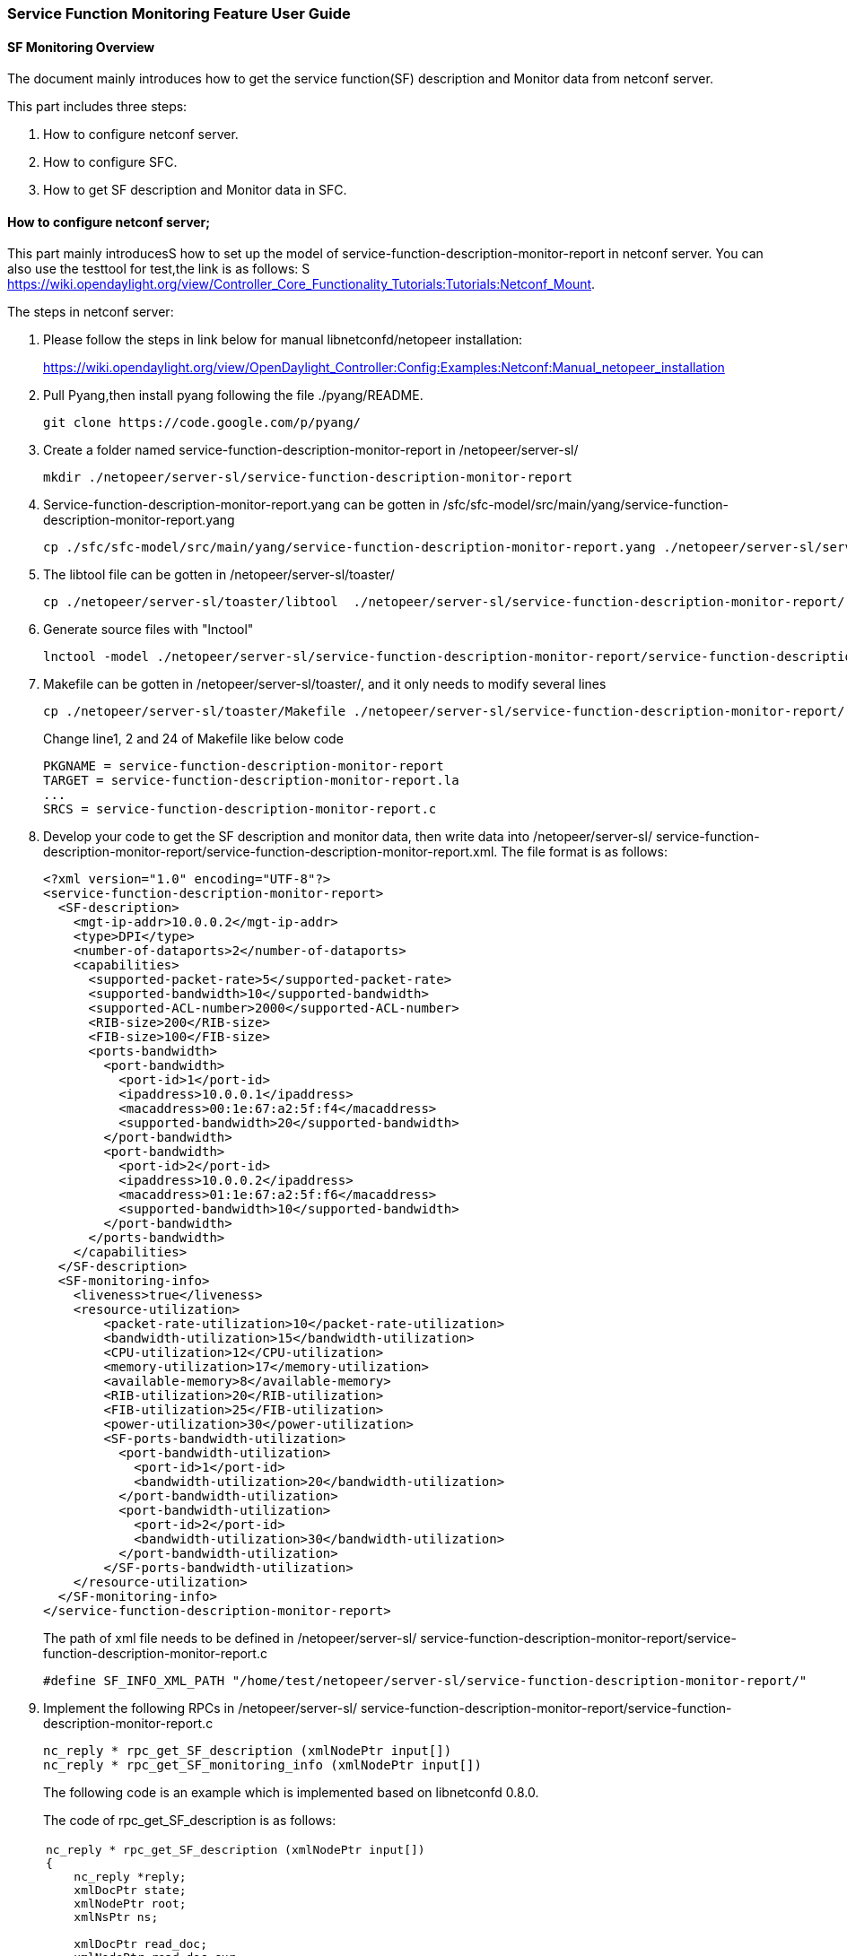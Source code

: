 === Service Function Monitoring Feature User Guide


==== SF Monitoring Overview
The document mainly introduces how to get the service function(SF) description and Monitor data from netconf server. 

This part includes three steps:

. How to configure netconf server.
. How to configure SFC.
. How to get SF description and Monitor data in SFC.

==== How to configure netconf server;

This part mainly introducesS how to set up the model of service-function-description-monitor-report
in netconf server. You can also use the testtool for test,the link is as follows:
S
https://wiki.opendaylight.org/view/Controller_Core_Functionality_Tutorials:Tutorials:Netconf_Mount.

The steps in netconf server:

. Please follow the steps in link below for manual libnetconfd/netopeer installation:
+
https://wiki.opendaylight.org/view/OpenDaylight_Controller:Config:Examples:Netconf:Manual_netopeer_installation
+
. Pull Pyang,then install pyang following the file ./pyang/README.
+
 git clone https://code.google.com/p/pyang/
+
. Create a folder named service-function-description-monitor-report in 
/netopeer/server-sl/
+
 mkdir ./netopeer/server-sl/service-function-description-monitor-report
+
. Service-function-description-monitor-report.yang can be gotten in /sfc/sfc-model/src/main/yang/service-function-description-monitor-report.yang 
+
 cp ./sfc/sfc-model/src/main/yang/service-function-description-monitor-report.yang ./netopeer/server-sl/service-function-description-monitor-report/
+
. The libtool file can be gotten in  /netopeer/server-sl/toaster/
+
 cp ./netopeer/server-sl/toaster/libtool  ./netopeer/server-sl/service-function-description-monitor-report/
+
. Generate source files with "lnctool" +
+
 lnctool -model ./netopeer/server-sl/service-function-description-monitor-report/service-function-description-monitor-report.yang transapi
+
. Makefile can be gotten in /netopeer/server-sl/toaster/, and it only needs to modify several lines
+
 cp ./netopeer/server-sl/toaster/Makefile ./netopeer/server-sl/service-function-description-monitor-report/
+
Change line1, 2 and 24 of Makefile like below code
+
 PKGNAME = service-function-description-monitor-report
 TARGET = service-function-description-monitor-report.la
 ...
 SRCS = service-function-description-monitor-report.c
+
. Develop your code to get the SF description and monitor data, then write data into /netopeer/server-sl/ service-function-description-monitor-report/service-function-description-monitor-report.xml. The file format is as follows: 
+
  <?xml version="1.0" encoding="UTF-8"?>
  <service-function-description-monitor-report>
    <SF-description>
      <mgt-ip-addr>10.0.0.2</mgt-ip-addr>
      <type>DPI</type>
      <number-of-dataports>2</number-of-dataports>
      <capabilities>
        <supported-packet-rate>5</supported-packet-rate>
        <supported-bandwidth>10</supported-bandwidth>
        <supported-ACL-number>2000</supported-ACL-number>
        <RIB-size>200</RIB-size>
        <FIB-size>100</FIB-size>
        <ports-bandwidth>
          <port-bandwidth>
            <port-id>1</port-id>
            <ipaddress>10.0.0.1</ipaddress>
            <macaddress>00:1e:67:a2:5f:f4</macaddress>
            <supported-bandwidth>20</supported-bandwidth>
          </port-bandwidth>
          <port-bandwidth>
            <port-id>2</port-id>
            <ipaddress>10.0.0.2</ipaddress>
            <macaddress>01:1e:67:a2:5f:f6</macaddress>
            <supported-bandwidth>10</supported-bandwidth>
          </port-bandwidth>
        </ports-bandwidth>
      </capabilities>
    </SF-description>
    <SF-monitoring-info>
      <liveness>true</liveness>
      <resource-utilization>
          <packet-rate-utilization>10</packet-rate-utilization>
          <bandwidth-utilization>15</bandwidth-utilization>
          <CPU-utilization>12</CPU-utilization>
          <memory-utilization>17</memory-utilization>
          <available-memory>8</available-memory>
          <RIB-utilization>20</RIB-utilization>
          <FIB-utilization>25</FIB-utilization>
          <power-utilization>30</power-utilization>
          <SF-ports-bandwidth-utilization>
            <port-bandwidth-utilization>
              <port-id>1</port-id>
              <bandwidth-utilization>20</bandwidth-utilization>
            </port-bandwidth-utilization>
            <port-bandwidth-utilization>
              <port-id>2</port-id>
              <bandwidth-utilization>30</bandwidth-utilization>
            </port-bandwidth-utilization>
          </SF-ports-bandwidth-utilization>
      </resource-utilization>
    </SF-monitoring-info>
  </service-function-description-monitor-report>
+
The path of xml file needs to be defined in /netopeer/server-sl/ service-function-description-monitor-report/service-function-description-monitor-report.c
+
 #define SF_INFO_XML_PATH "/home/test/netopeer/server-sl/service-function-description-monitor-report/"
+
. Implement the following RPCs in /netopeer/server-sl/ service-function-description-monitor-report/service-function-description-monitor-report.c
+
 nc_reply * rpc_get_SF_description (xmlNodePtr input[])
 nc_reply * rpc_get_SF_monitoring_info (xmlNodePtr input[])
+
The following code is an example which is implemented based on libnetconfd 0.8.0. 
+
The code of rpc_get_SF_description is as follows: 
+
[frame="none"]
|===
a|
-----
nc_reply * rpc_get_SF_description (xmlNodePtr input[])
{
    nc_reply *reply;
    xmlDocPtr state;
    xmlNodePtr root;
    xmlNsPtr ns;

    xmlDocPtr read_doc;
    xmlNodePtr read_doc_cur;
    xmlNodePtr port;
    xmlNodeSetPtr nodeset; 
    xmlXPathContextPtr data_ctxt;
    xmlXPathObjectPtr query_result;
    xmlChar *mgt_ip_address, *sf_num_port, *sf_type, *supported_packet_rate, *supported_bandwidth, 
      *supported_ACL_number, *RIB_size, *FIB_size, *port_id, *ipaddress, *macaddress, *port_supported_bandwidth;

    int i;
    state = xmlNewDoc(BAD_CAST "1.0");
    root = xmlNewDocNode(state, NULL, BAD_CAST "get-SF-description", NULL);
    xmlDocSetRootElement(state, root);
    ns = xmlNewNs(root, BAD_CAST "urn.intel.params:xml:ns:sf-desc-mon-rpt", NULL);
    xmlSetNs(root, ns);

    read_doc = xmlParseFile(SF_INFO_XML_PATH"service-function-description-monitor-report.xml");

    if(read_doc == NULL)
    {
        fprintf(stderr,"Document service-function-description-monitor-report.xml not parsed successfully.\n");
        xmlFreeDoc(read_doc);
        xmlFreeNode(read_doc_cur);
        return;
    }

    read_doc_cur = xmlDocGetRootElement(read_doc);

    if(read_doc_cur == NULL){
        fprintf(stderr,"Empty document.\n");
        xmlFreeDoc(read_doc);
        xmlFreeNode(read_doc_cur);
        return;
    }

    if(xmlStrcmp(read_doc_cur->name,(const xmlChar *)"service-function-description-monitor-report")) {
        fprintf(stderr,"document of the wrong type, root node != service-function-description-monitor-report.\n");
        xmlFreeDoc(read_doc);
        xmlFreeNode(read_doc_cur);
        return;
    }

    // create xpath evaluation context 
    if ((data_ctxt = xmlXPathNewContext(read_doc)) == NULL) {
        fprintf(stderr,"%s: service-function-description-monitor-report configuration data XPath context can not be created.", __func__);
    }

    xmlNodePtr sf_description = xmlNewNode(NULL, BAD_CAST "SF-description");
    xmlNodePtr capabilities = xmlNewNode(NULL, BAD_CAST "capabilities");
    xmlNodePtr ports_bandwidth = xmlNewNode(NULL, BAD_CAST "ports-bandwidth");
    xmlAddChild(root, sf_description);
    xmlAddChild(sf_description, capabilities);
    xmlAddChild(capabilities, ports_bandwidth);

    if ((query_result = xmlXPathEvalExpression(BAD_CAST "//SF-description/mgt-ip-addr", data_ctxt))!=NULL) {
        mgt_ip_address = xmlNodeListGetString(read_doc, query_result->nodesetval->nodeTab[0]->xmlChildrenNode, 1);
        xmlNewChild(sf_description, NULL, BAD_CAST "mgt-ip-address", mgt_ip_address);
    }
    if ((query_result = xmlXPathEvalExpression(BAD_CAST "//SF-description/number-of-dataports", data_ctxt))!=NULL) {
        sf_num_port = xmlNodeListGetString(read_doc, query_result->nodesetval->nodeTab[0]->xmlChildrenNode, 1);
        xmlNewChild(sf_description, NULL, BAD_CAST "number-of-dataports", sf_num_port);
    }
    if ((query_result = xmlXPathEvalExpression(BAD_CAST "//SF-description/type", data_ctxt))!=NULL) {
        sf_type = xmlNodeListGetString(read_doc, query_result->nodesetval->nodeTab[0]->xmlChildrenNode, 1);
        xmlNewChild(sf_description, NULL, BAD_CAST "type", sf_type);
    }
    if ((query_result = xmlXPathEvalExpression(BAD_CAST "//SF-description/capabilities/supported-packet-rate", data_ctxt))!=NULL) {
        supported_packet_rate = xmlNodeListGetString(read_doc, query_result->nodesetval->nodeTab[0]->xmlChildrenNode, 1);
        xmlNewChild(capabilities, NULL, BAD_CAST "supported-packet-rate", supported_packet_rate);
    }
    if ((query_result = xmlXPathEvalExpression(BAD_CAST "//SF-description/capabilities/supported-bandwidth", data_ctxt))!=NULL) {
        supported_bandwidth = xmlNodeListGetString(read_doc, query_result->nodesetval->nodeTab[0]->xmlChildrenNode, 1);
        xmlNewChild(capabilities, NULL, BAD_CAST "supported-bandwidth", supported_bandwidth);
    }
    if ((query_result = xmlXPathEvalExpression(BAD_CAST "//SF-description/capabilities/supported-ACL-number", data_ctxt))!=NULL) {
        supported_ACL_number = xmlNodeListGetString(read_doc, query_result->nodesetval->nodeTab[0]->xmlChildrenNode, 1);
        xmlNewChild(capabilities, NULL, BAD_CAST "supported-ACL-number", supported_ACL_number);
    }
    if ((query_result = xmlXPathEvalExpression(BAD_CAST "//SF-description/capabilities/FIB-size", data_ctxt))!=NULL) {
        FIB_size = xmlNodeListGetString(read_doc, query_result->nodesetval->nodeTab[0]->xmlChildrenNode, 1);
        xmlNewChild(capabilities, NULL, BAD_CAST "FIB-size", FIB_size);
    }
    if ((query_result = xmlXPathEvalExpression(BAD_CAST "//SF-description/capabilities/RIB-size", data_ctxt))!=NULL) {
        RIB_size = xmlNodeListGetString(read_doc, query_result->nodesetval->nodeTab[0]->xmlChildrenNode, 1);
        xmlNewChild(capabilities, NULL, BAD_CAST "RIB-size", RIB_size);	
    }

    if ((query_result = xmlXPathEvalExpression(BAD_CAST "//SF-description/capabilities/ports-bandwidth/port-bandwidth", data_ctxt))!=NULL) {
        nodeset = query_result->nodesetval;
        for (i=0; i < nodeset->nodeNr; i++) {
            xmlNodePtr port_bandwidth = xmlNewNode(NULL, BAD_CAST "port-bandwidth");
            xmlAddChild(ports_bandwidth, port_bandwidth);
            for(port = nodeset->nodeTab[i]->xmlChildrenNode;port != NULL;port = port->next) {
                if((!xmlStrcmp(port->name,(const xmlChar *)"port-id"))) {
                    port_id = xmlNodeListGetString(read_doc, port->xmlChildrenNode, 1);
                    xmlNewChild(port_bandwidth, NULL, BAD_CAST "port-id", port_id);
                } else if((!xmlStrcmp(port->name, (const xmlChar *)"ipaddress"))) {
                    ipaddress = xmlNodeListGetString(read_doc, port->xmlChildrenNode, 1);
                    xmlNewChild(port_bandwidth, NULL, BAD_CAST "ipaddress", ipaddress);
                } else if((!xmlStrcmp(port->name, (const xmlChar *)"macaddress"))) {
                    macaddress = xmlNodeListGetString(read_doc, port->xmlChildrenNode, 1);
                    xmlNewChild(port_bandwidth, NULL, BAD_CAST "macaddress", macaddress);
                } else if((!xmlStrcmp(port->name, (const xmlChar *)"supported-bandwidth"))) {
                    port_supported_bandwidth = xmlNodeListGetString(read_doc, port->xmlChildrenNode, 1);
                    xmlNewChild(port_bandwidth, NULL, BAD_CAST "supported-bandwidth", port_supported_bandwidth);
                }
            }
        }
    }

    xmlFree(mgt_ip_address);
    xmlFree(sf_num_port);
    xmlFree(sf_type);
    xmlFree(supported_packet_rate);
    xmlFree(supported_bandwidth); 
    xmlFree(supported_ACL_number);
    xmlFree(RIB_size);
    xmlFree(FIB_size);
    xmlFree(port_id);
    xmlFree(ipaddress);
    xmlFree(macaddress);
    xmlFree(port_supported_bandwidth);

    reply = (nc_reply *)nc_msg_create(root, "rpc-reply");
    xmlFreeNode(root);
    xmlFreeNode(port);
    xmlFreeNode(read_doc_cur);
    return reply; 
}
-----
|===
+
The code of rpc_get_SF_monitor is as follows: 
+
[frame="none"]
|===
a|
-----
nc_reply * rpc_get_SF_monitoring_info (xmlNodePtr input[])
{
    nc_reply *reply;
    xmlDocPtr state;
    xmlNodePtr root;
    xmlNsPtr ns;
    
    xmlDocPtr read_doc;
    xmlNodePtr read_doc_cur;
    xmlNodePtr port;
    xmlNodeSetPtr nodeset; 
    xmlXPathContextPtr data_ctxt;
    xmlXPathObjectPtr query_result;
    xmlChar *liveness, *packet_rate_utilization, *bandwidth_utilization, *CPU_utilization, 
    *memory_utilization, *available_memory, *RIB_utilization, *FIB_utilization, 
    *power_utilization, *port_id, *port_bandwidth_utilization;

    int i;
    state = xmlNewDoc(BAD_CAST "1.0");
    root = xmlNewDocNode(state, NULL, BAD_CAST "get-SF-monitoring-info", NULL);
    xmlDocSetRootElement(state, root);
    ns = xmlNewNs(root, BAD_CAST "urn.intel.params:xml:ns:sf-desc-mon-rpt", NULL);
    xmlSetNs(root, ns);

    read_doc = xmlParseFile(SF_INFO_XML_PATH"service-function-description-monitor-report.xml");

    if(read_doc == NULL)
    {
        fprintf(stderr,"Document service-function-description-monitor-report.xml not parsed successfully.\n");
        xmlFreeDoc(read_doc);
        xmlFreeNode(read_doc_cur);
        return;
    }

    read_doc_cur = xmlDocGetRootElement(read_doc);

    if(read_doc_cur == NULL){
        fprintf(stderr,"Empty document.\n");
        xmlFreeDoc(read_doc);
        xmlFreeNode(read_doc_cur);
        return;
    }

    if(xmlStrcmp(read_doc_cur->name,(const xmlChar *)"service-function-description-monitor-report")) {
        fprintf(stderr,"document of the wrong type, root node != service-function-description-monitor-report.\n");
        xmlFreeDoc(read_doc);
        xmlFreeNode(read_doc_cur);
        return;
    }

    // create xpath evaluation context 
    if ((data_ctxt = xmlXPathNewContext(read_doc)) == NULL) {
        fprintf(stderr,"%s: service-function-description-monitor-report configuration data XPath context can not be created.", __func__);
    }

    xmlNodePtr sf_monitoring_info = xmlNewNode(NULL, BAD_CAST "SF-monitoring-info");
    xmlNodePtr utilization = xmlNewNode(NULL, BAD_CAST "resource-utilization");
    xmlNodePtr ports_bandwidth_util = xmlNewNode(NULL, BAD_CAST "SF-ports-bandwidth-utilization");
    xmlAddChild(root, sf_monitoring_info);
    xmlAddChild(sf_monitoring_info, utilization);
    xmlAddChild(utilization, ports_bandwidth_util);

    if ((query_result = xmlXPathEvalExpression(BAD_CAST "//SF-monitoring-info/liveness", data_ctxt))!=NULL) {
        liveness = xmlNodeListGetString(read_doc, query_result->nodesetval->nodeTab[0]->xmlChildrenNode, 1);
        xmlNewChild(sf_monitoring_info, NULL, BAD_CAST "liveness", liveness);
    }
    if ((query_result = xmlXPathEvalExpression(BAD_CAST "//SF-monitoring-info/resource-utilization/packet-rate-utilization", data_ctxt))!=NULL) {
        packet_rate_utilization = xmlNodeListGetString(read_doc, query_result->nodesetval->nodeTab[0]->xmlChildrenNode, 1);
        xmlNewChild(utilization, NULL, BAD_CAST "packet-rate-utilization", packet_rate_utilization);
    }
    if ((query_result = xmlXPathEvalExpression(BAD_CAST "//SF-monitoring-info/resource-utilization/bandwidth-utilization", data_ctxt))!=NULL) {
        bandwidth_utilization = xmlNodeListGetString(read_doc, query_result->nodesetval->nodeTab[0]->xmlChildrenNode, 1);
        xmlNewChild(utilization, NULL, BAD_CAST "bandwidth-utilization", bandwidth_utilization);	
    }
    if ((query_result = xmlXPathEvalExpression(BAD_CAST "//SF-monitoring-info/resource-utilization/CPU-utilization", data_ctxt))!=NULL) {
        CPU_utilization = xmlNodeListGetString(read_doc, query_result->nodesetval->nodeTab[0]->xmlChildrenNode, 1);
        xmlNewChild(utilization, NULL, BAD_CAST "CPU-utilization", CPU_utilization);
    }
    if ((query_result = xmlXPathEvalExpression(BAD_CAST "//SF-monitoring-info/resource-utilization/memory-utilization", data_ctxt))!=NULL) {
        memory_utilization = xmlNodeListGetString(read_doc, query_result->nodesetval->nodeTab[0]->xmlChildrenNode, 1);
        xmlNewChild(utilization, NULL, BAD_CAST "memory-utilization", memory_utilization);
    }
    if ((query_result = xmlXPathEvalExpression(BAD_CAST "//SF-monitoring-info/resource-utilization/available-memory", data_ctxt))!=NULL) {
        available_memory = xmlNodeListGetString(read_doc, query_result->nodesetval->nodeTab[0]->xmlChildrenNode, 1);
        xmlNewChild(utilization, NULL, BAD_CAST "available-memory", available_memory);
    }
    if ((query_result = xmlXPathEvalExpression(BAD_CAST "//SF-monitoring-info/resource-utilization/RIB-utilization", data_ctxt))!=NULL) {
        RIB_utilization = xmlNodeListGetString(read_doc, query_result->nodesetval->nodeTab[0]->xmlChildrenNode, 1);
        xmlNewChild(utilization, NULL, BAD_CAST "RIB-utilization", RIB_utilization);
    }
    if ((query_result = xmlXPathEvalExpression(BAD_CAST "//SF-monitoring-info/resource-utilization/FIB-utilization", data_ctxt))!=NULL) {
        FIB_utilization = xmlNodeListGetString(read_doc, query_result->nodesetval->nodeTab[0]->xmlChildrenNode, 1);
        xmlNewChild(utilization, NULL, BAD_CAST "FIB-utilization", FIB_utilization);	
    }
    if ((query_result = xmlXPathEvalExpression(BAD_CAST "//SF-monitoring-info/resource-utilization/power-utilization", data_ctxt))!=NULL) {
        power_utilization = xmlNodeListGetString(read_doc, query_result->nodesetval->nodeTab[0]->xmlChildrenNode, 1);
        xmlNewChild(utilization, NULL, BAD_CAST "power-utilization", power_utilization);	
    }

    if ((query_result = xmlXPathEvalExpression(BAD_CAST "//SF-monitoring-info/resource-utilization/SF-ports-bandwidth-utilization/port-bandwidth-utilization", data_ctxt))!=NULL) {
        nodeset = query_result->nodesetval;
        for (i=0; i < nodeset->nodeNr; i++) {
            xmlNodePtr port_bandwidth_util = xmlNewNode(NULL, BAD_CAST "port-bandwidth-utilization");
            xmlAddChild(ports_bandwidth_util, port_bandwidth_util);
            for(port = nodeset->nodeTab[i]->xmlChildrenNode;port != NULL;port = port->next) {
                if((!xmlStrcmp(port->name,(const xmlChar *)"port-id"))) {
                    port_id = xmlNodeListGetString(read_doc, port->xmlChildrenNode, 1);
                    xmlNewChild(port_bandwidth_util, NULL, BAD_CAST "port-id", port_id);
                } else if((!xmlStrcmp(port->name, (const xmlChar *)"bandwidth-utilization"))) {
                    port_bandwidth_utilization = xmlNodeListGetString(read_doc, port->xmlChildrenNode, 1);
                    xmlNewChild(port_bandwidth_util, NULL, BAD_CAST "bandwidth-utilization", port_bandwidth_utilization);
                }
            }
        }
    }

    xmlFree(liveness);
    xmlFree(packet_rate_utilization);
    xmlFree(bandwidth_utilization);
    xmlFree(CPU_utilization);
    xmlFree(memory_utilization); 
    xmlFree(available_memory);
    xmlFree(RIB_utilization);
    xmlFree(FIB_utilization);
    xmlFree(power_utilization);
    xmlFree(port_id);
    xmlFree(port_bandwidth_utilization);

    reply = (nc_reply *)nc_msg_create(root, "rpc-reply");
    xmlFreeNode(root);
    xmlFreeNode(port);
    xmlFreeNode(read_doc_cur);
    return reply; 
}
-----
|===
+
When initialing the netconf server, the service-function-description-monitor-report module needs to be loaded. Add the code in  “main() function of /netopeer/server-sl/main.c” as follows: 
+
[frame="none"]
|===
a|
-----
int main(int UNUSED(argc), char** UNUSED(argv))
{
    datastore = ncds_new_transapi(NCDS_TYPE_FILE, SERVERCFG_PATH"/toaster.yin", SERVERCFG_PATH"/toaster.so");
    if (datastore == NULL) {
        clb_print(NC_VERB_ERROR, "Datastore preparing failed.");
        return (EXIT_FAILURE);
    }
    ...
    ...    
    ncds_add_model(SERVERCFG_PATH"service-function-description-monitor-report.yin");
    ncds_features_enableall("service-function-description-monitor-report");     
    /* prepare configuration datastore */
    datastore = ncds_new_transapi(NCDS_TYPE_FILE,  SERVERCFG_PATH"service-function-description-monitor-report.yin", SERVERCFG_PATH"service-function-description-monitor-report.so");
    if (datastore == NULL) {
        clb_print(NC_VERB_ERROR, "Datastore preparing failed.");
        return (EXIT_FAILURE);
    }
    ...
    ...
}
-----
|===
+
. In /netopeer/server-sl/Makefile, add the code about MODULE_SF_INFO as follows
+
[frame="none"]
|===
a|
-----
    ...
MODULE_SF_INFO = ./service-function-description-monitor-report/
.PHONY: $(MODULE_SF_INFO)

all: $(NAME) $(MODULE_SF_INFO)

$(MODULE_SF_INFO): $(MODULE_SF_INFO)/Makefile 
$(MAKE) -C $@
    ...
    ...
$(INSTALL_DATA) $(MODULE)/toaster-schematron.xsl $(SERVERCFG_PATH)/

             $(LIBTOOL) --mode=install cp $(MODULE_SF_INFO)/service-function-description-monitor-report.la $(SERVERCFG_PATH)/;
            $(INSTALL_DATA) $(MODULE_SF_INFO)/service-function-description-monitor-report.yin $(SERVERCFG_PATH)/;
            $(INSTALL_DATA) $(MODULE_SF_INFO)/service-function-description-monitor-report-data.rng $(SERVERCFG_PATH)/;
            $(INSTALL_DATA) $(MODULE_SF_INFO)/service-function-description-monitor-report-gdefs.rng $(SERVERCFG_PATH)/;
$(INSTALL_DATA) $(MODULE_SF_INFO)/service-function-description-monitor-report-schematron.xsl $(SERVERCFG_PATH)/;
    ...
    ...
         .PHONY: install
	install: $(NAME) $(MODULE) $(MODULE_SF_INFO)
    ...
    ...
         .PHONY: clean
         clean:
	$(MAKE) -C $(MODULE) clean ;
	$(MAKE) -C $(MODULE_SF_INFO) clean ;
	rm -rf $(NAME) .obj $(OBJS);
-----
|===

==== How to configure SFC;
Based on the above steps, if you want to access the netconf server, you can do the following steps:

The steps configure SFC

. First enter the SFC
+
    cd /sfc/sfc-karaf/target/assembly/bin/
    .karaf
+
. After the SFC totally starts, you can use two ways for spawning new netconf connector:
.. https://wiki.opendaylight.org/view/OpenDaylight_Controller:Config:Examples:Netconf#Spawning_Additional_Netconf_Connectors_While_the_Controller_is_Running
.. https://wiki.opendaylight.org/view/OpenDaylight_Controller:Config:Examples:Netconf#Editing_Netconf_Client_Configuration_by_Creating_Initial_Controller_Config_File

[NOTE]
===============================
The name of module should be set as SF manager ip address.
===============================

==== How to get SF description and Monitor data in SFC
If you only want to get the SF description and monitor data from netconf server, you can 
invoke APIs of SfcProviderSfDescriptionMonitorAPI.java. If you not only want to get the
SF description and monitor data from netconf server, but also write the data into datastore,
You can invoke the method of putServiceFunctionDescriptionExecutor and putServiceFunctionMonitorExecutor 
in SfcProviderServiceFunctionAPI.java.



